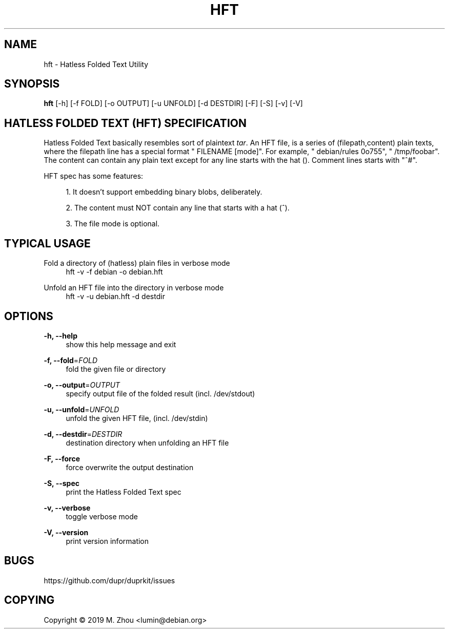 '\" t
.\"     Title: hft
.\"    Author: [FIXME: author] [see http://docbook.sf.net/el/author]
.\" Generator: DocBook XSL Stylesheets v1.79.1 <http://docbook.sf.net/>
.\"      Date: 04/24/2019
.\"    Manual: \ \&
.\"    Source: \ \&
.\"  Language: English
.\"
.TH "HFT" "5" "04/24/2019" "\ \&" "\ \&"
.\" -----------------------------------------------------------------
.\" * Define some portability stuff
.\" -----------------------------------------------------------------
.\" ~~~~~~~~~~~~~~~~~~~~~~~~~~~~~~~~~~~~~~~~~~~~~~~~~~~~~~~~~~~~~~~~~
.\" http://bugs.debian.org/507673
.\" http://lists.gnu.org/archive/html/groff/2009-02/msg00013.html
.\" ~~~~~~~~~~~~~~~~~~~~~~~~~~~~~~~~~~~~~~~~~~~~~~~~~~~~~~~~~~~~~~~~~
.ie \n(.g .ds Aq \(aq
.el       .ds Aq '
.\" -----------------------------------------------------------------
.\" * set default formatting
.\" -----------------------------------------------------------------
.\" disable hyphenation
.nh
.\" disable justification (adjust text to left margin only)
.ad l
.\" -----------------------------------------------------------------
.\" * MAIN CONTENT STARTS HERE *
.\" -----------------------------------------------------------------
.SH "NAME"
hft \- Hatless Folded Text Utility
.SH "SYNOPSIS"
.sp
\fBhft\fR [\-h] [\-f FOLD] [\-o OUTPUT] [\-u UNFOLD] [\-d DESTDIR] [\-F] [\-S] [\-v] [\-V]
.SH "HATLESS FOLDED TEXT (HFT) SPECIFICATION"
.sp
Hatless Folded Text basically resembles sort of plaintext \fItar\fR\&. An HFT file, is a series of (filepath,content) plain texts, where the filepath line has a special format " FILENAME [mode]"\&. For example, " debian/rules 0o755", " /tmp/foobar"\&. The content can contain any plain text except for any line starts with the hat ()\&. Comment lines starts with "^#"\&.
.sp
HFT spec has some features:
.sp
.RS 4
.ie n \{\
\h'-04' 1.\h'+01'\c
.\}
.el \{\
.sp -1
.IP "  1." 4.2
.\}
It doesn\(cqt support embedding binary blobs, deliberately\&.
.RE
.sp
.RS 4
.ie n \{\
\h'-04' 2.\h'+01'\c
.\}
.el \{\
.sp -1
.IP "  2." 4.2
.\}
The content must NOT contain any line that starts with a hat (^)\&.
.RE
.sp
.RS 4
.ie n \{\
\h'-04' 3.\h'+01'\c
.\}
.el \{\
.sp -1
.IP "  3." 4.2
.\}
The file mode is optional\&.
.RE
.SH "TYPICAL USAGE"
.PP
Fold a directory of (hatless) plain files in verbose mode
.RS 4
hft \-v \-f debian \-o debian\&.hft
.RE
.PP
Unfold an HFT file into the directory in verbose mode
.RS 4
hft \-v \-u debian\&.hft \-d destdir
.RE
.SH "OPTIONS"
.PP
\fB\-h, \-\-help\fR
.RS 4
show this help message and exit
.RE
.PP
\fB\-f, \-\-fold\fR=\fIFOLD\fR
.RS 4
fold the given file or directory
.RE
.PP
\fB\-o, \-\-output\fR=\fIOUTPUT\fR
.RS 4
specify output file of the folded result (incl\&. /dev/stdout)
.RE
.PP
\fB\-u, \-\-unfold\fR=\fIUNFOLD\fR
.RS 4
unfold the given HFT file, (incl\&. /dev/stdin)
.RE
.PP
\fB\-d, \-\-destdir\fR=\fIDESTDIR\fR
.RS 4
destination directory when unfolding an HFT file
.RE
.PP
\fB\-F, \-\-force\fR
.RS 4
force overwrite the output destination
.RE
.PP
\fB\-S, \-\-spec\fR
.RS 4
print the Hatless Folded Text spec
.RE
.PP
\fB\-v, \-\-verbose\fR
.RS 4
toggle verbose mode
.RE
.PP
\fB\-V, \-\-version\fR
.RS 4
print version information
.RE
.SH "BUGS"
.sp
https://github\&.com/dupr/duprkit/issues
.SH "COPYING"
.sp
Copyright \(co 2019 M\&. Zhou <lumin@debian\&.org>
